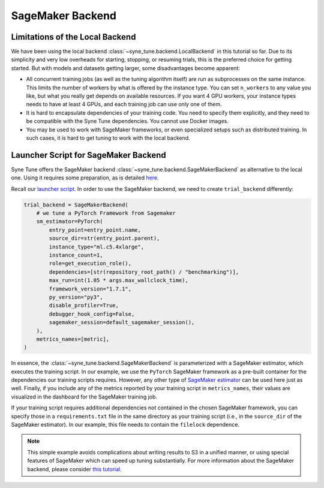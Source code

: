 SageMaker Backend
==================

Limitations of the Local Backend
---------------------------------

We have been using the local backend :class:`~syne_tune.backend.LocalBackend`
in this tutorial so far. Due to its simplicity and very low overheads for
starting, stopping, or resuming trials, this is the preferred choice for
getting started. But with models and datasets getting larger, some
disadvantages become apparent:

* All concurrent training jobs (as well as the tuning algorithm itself) are
  run as subprocesses on the same instance. This limits the number of workers
  by what is offered by the instance type. You can set ``n_workers`` to any
  value you like, but what you really get depends on available resources. If
  you want 4 GPU workers, your instance types needs to have at least 4 GPUs,
  and each training job can use only one of them.
* It is hard to encapsulate dependencies of your training code. You need to
  specify them explicitly, and they need to be compatible with the Syne Tune
  dependencies. You cannot use Docker images.
* You may be used to work with SageMaker frameworks, or even specialized setups
  such as distributed training. In such cases, it is hard to get tuning to work
  with the local backend.


Launcher Script for SageMaker Backend
--------------------------------------

Syne Tune offers the SageMaker backend
:class:`~syne_tune.backend.SageMakerBackend` as alternative to the local one.
Using it requires some preparation, as is detailed
`here <../../faq.html#how-can-i-run-on-aws-and-sagemaker>`__.

Recall our
`launcher script <basics_randomsearch.html#launcher-script-for-random-search>`__.
In order to use the SageMaker backend, we need to create ``trial_backend``
differently:

.. code-block:: python

   trial_backend = SageMakerBackend(
       # we tune a PyTorch Framework from Sagemaker
       sm_estimator=PyTorch(
           entry_point=entry_point.name,
           source_dir=str(entry_point.parent),
           instance_type="ml.c5.4xlarge",
           instance_count=1,
           role=get_execution_role(),
           dependencies=[str(repository_root_path() / "benchmarking")],
           max_run=int(1.05 * args.max_wallclock_time),
           framework_version="1.7.1",
           py_version="py3",
           disable_profiler=True,
           debugger_hook_config=False,
           sagemaker_session=default_sagemaker_session(),
       ),
       metrics_names=[metric],
   )

In essence, the :class:`~syne_tune.backend.SageMakerBackend` is parameterized
with a SageMaker estimator, which executes the training script. In our example,
we use the ``PyTorch`` SageMaker framework as a pre-built container for the
dependencies our training scripts requires. However, any other type of
`SageMaker estimator <https://sagemaker.readthedocs.io/en/stable/api/training/estimators.html>`__
can be used here just as well. Finally, if you include any of the metrics reported
by your training script in ``metrics_names``, their values are visualized in the
dashboard for the SageMaker training job.

If your training script requires additional dependencies not contained in the
chosen SageMaker framework, you can specify those in a ``requirements.txt``
file in the same directory as your training script (i.e., in the ``source_dir``
of the SageMaker estimator). In our example, this file needs to contain the
``filelock`` dependence.

.. note::
   This simple example avoids complications about writing results to S3 in
   a unified manner, or using special features of SageMaker which can speed
   up tuning substantially. For more information about the SageMaker backend,
   please consider `this tutorial <../benchmarking/bm_sagemaker.html>`__.
